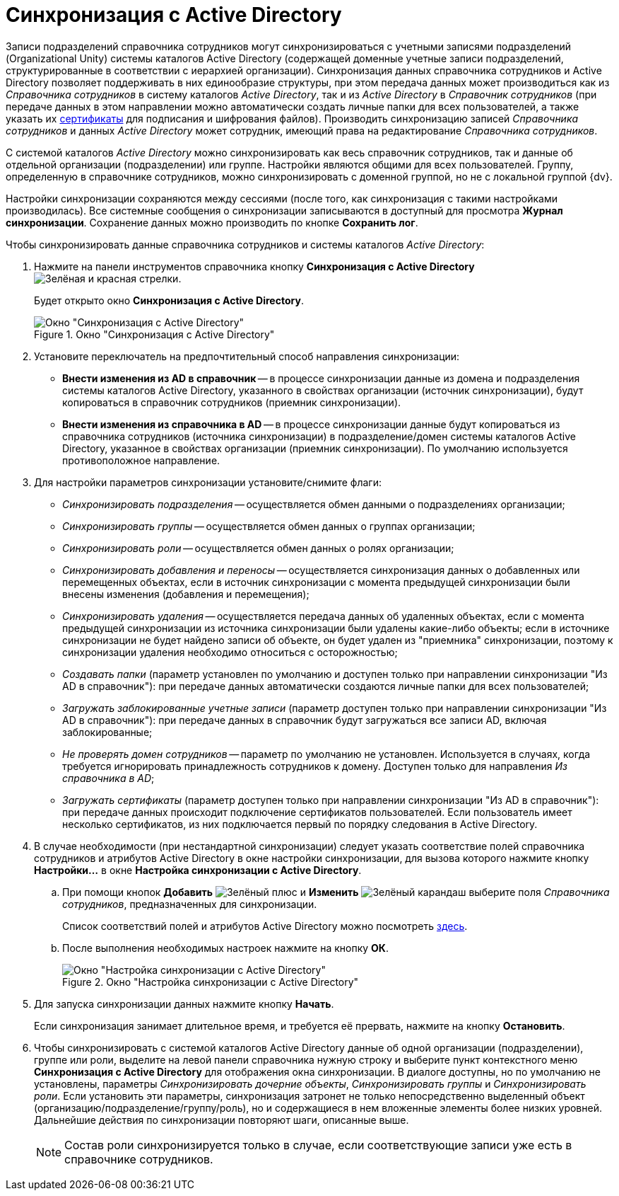 = Синхронизация с Active Directory

Записи подразделений справочника сотрудников могут синхронизироваться с учетными записями подразделений (Organizational Unity) системы каталогов Active Directory (содержащей доменные учетные записи подразделений, структурированные в соответствии с иерархией организации). Синхронизация данных справочника сотрудников и Active Directory позволяет поддерживать в них единообразие структуры, при этом передача данных может производиться как из _Справочника сотрудников_ в систему каталогов _Active Directory_, так и из _Active Directory_ в _Справочник сотрудников_ (при передаче данных в этом направлении можно автоматически создать личные папки для всех пользователей, а также указать их xref:staff/employees/main-tab.adoc#certificate[сертификаты] для подписания и шифрования файлов). Производить синхронизацию записей _Справочника сотрудников_ и данных _Active Directory_ может сотрудник, имеющий права на редактирование _Справочника сотрудников_.

С системой каталогов _Active Directory_ можно синхронизировать как весь справочник сотрудников, так и данные об отдельной организации (подразделении) или группе. Настройки являются общими для всех пользователей. Группу, определенную в справочнике сотрудников, можно синхронизировать с доменной группой, но не с локальной группой {dv}.

Настройки синхронизации сохраняются между сессиями (после того, как синхронизация с такими настройками производилась). Все системные сообщения о синхронизации записываются в доступный для просмотра *Журнал синхронизации*. Сохранение данных можно производить по кнопке *Сохранить лог*.

.Чтобы синхронизировать данные справочника сотрудников и системы каталогов _Active Directory_:
. Нажмите на панели инструментов справочника кнопку *Синхронизация с Active Directory* image:buttons/synchronize-ad.png[Зелёная и красная стрелки].
+
Будет открыто окно *Синхронизация с Active Directory*.
+
.Окно "Синхронизация с Active Directory"
image::staff_ActiveDirectory_synch.png[Окно "Синхронизация с Active Directory"]
+
. Установите переключатель на предпочтительный способ направления синхронизации:
+
* *Внести изменения из AD в справочник* -- в процессе синхронизации данные из домена и подразделения системы каталогов Active Directory, указанного в свойствах организации (источник синхронизации), будут копироваться в справочник сотрудников (приемник синхронизации).
* *Внести изменения из справочника в AD* -- в процессе синхронизации данные будут копироваться из справочника сотрудников (источника синхронизации) в подразделение/домен системы каталогов Active Directory, указанное в свойствах организации (приемник синхронизации). По умолчанию используется противоположное направление.
+
. Для настройки параметров синхронизации установите/снимите флаги:
+
* _Синхронизировать подразделения_ -- осуществляется обмен данными о подразделениях организации;
* _Синхронизировать группы_ -- осуществляется обмен данных о группах организации;
* _Синхронизировать роли_ -- осуществляется обмен данных о ролях организации;
* _Синхронизировать добавления и переносы_ -- осуществляется синхронизация данных о добавленных или перемещенных объектах, если в источник синхронизации с момента предыдущей синхронизации были внесены изменения (добавления и перемещения);
* _Синхронизировать удаления_ -- осуществляется передача данных об удаленных объектах, если с момента предыдущей синхронизации из источника синхронизации были удалены какие-либо объекты; если в источнике синхронизации не будет найдено записи об объекте, он будет удален из "приемника" синхронизации, поэтому к синхронизации удаления необходимо относиться с осторожностью;
* _Создавать папки_ (параметр установлен по умолчанию и доступен только при направлении синхронизации "Из AD в справочник"): при передаче данных автоматически создаются личные папки для всех пользователей;
* _Загружать заблокированные учетные записи_ (параметр доступен только при направлении синхронизации "Из AD в справочник"): при передаче данных в справочник будут загружаться все записи AD, включая заблокированные;
* _Не проверять домен сотрудников_ -- параметр по умолчанию не установлен. Используется в случаях, когда требуется игнорировать принадлежность сотрудников к домену. Доступен только для направления _Из справочника в AD_;
* _Загружать сертификаты_ (параметр доступен только при направлении синхронизации "Из AD в справочник"): при передаче данных происходит подключение сертификатов пользователей. Если пользователь имеет несколько сертификатов, из них подключается первый по порядку следования в Active Directory.
+
. В случае необходимости (при нестандартной синхронизации) следует указать соответствие полей справочника сотрудников и атрибутов Active Directory в окне настройки синхронизации, для вызова которого нажмите кнопку *Настройки...* в окне *Настройка синхронизации с Active Directory*.
+
.. При помощи кнопок *Добавить* image:buttons/plus-green.png[Зелёный плюс] и *Изменить* image:buttons/pencil-green.png[Зелёный карандаш] выберите поля _Справочника сотрудников_, предназначенных для синхронизации.
+
Список соответствий полей и атрибутов Active Directory можно посмотреть http://msdn.microsoft.com/en-us/library/aa746392%28VS.85%29.aspx[здесь].
+
.. После выполнения необходимых настроек нажмите на кнопку *ОК*.
+
.Окно "Настройка синхронизации с Active Directory"
image::staff_ActiveDirectory_settings.png[Окно "Настройка синхронизации с Active Directory"]
+
. Для запуска синхронизации данных нажмите кнопку *Начать*.
+
Если синхронизация занимает длительное время, и требуется её прервать, нажмите на кнопку *Остановить*.
+
. Чтобы синхронизировать с системой каталогов Active Directory данные об одной организации (подразделении), группе или роли, выделите на левой панели справочника нужную строку и выберите пункт контекстного меню *Синхронизация с Active Directory* для отображения окна синхронизации. В диалоге доступны, но по умолчанию не установлены, параметры _Синхронизировать дочерние объекты_, _Синхронизировать группы_ и _Синхронизировать роли_. Если установить эти параметры, синхронизация затронет не только непосредственно выделенный объект (организацию/подразделение/группу/роль), но и содержащиеся в нем вложенные элементы более низких уровней. Дальнейшие действия по синхронизации повторяют шаги, описанные выше.
+
[NOTE]
====
Состав роли синхронизируется только в случае, если соответствующие записи уже есть в справочнике сотрудников.
====
